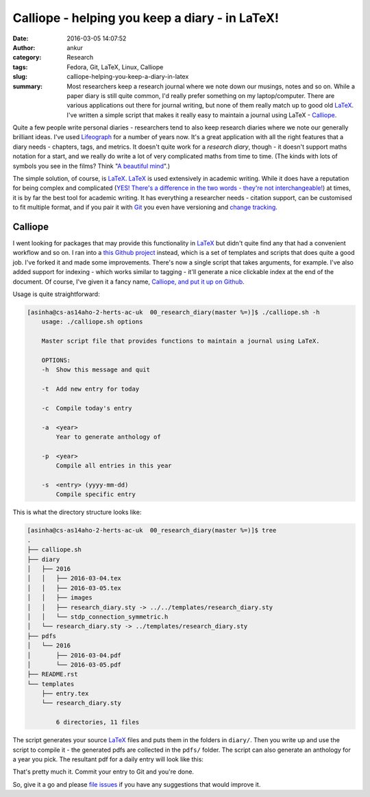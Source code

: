 Calliope - helping you keep a diary - in LaTeX!
###############################################
:date: 2016-03-05 14:07:52
:author: ankur
:category: Research
:tags: Fedora, Git, LaTeX, Linux, Calliope
:slug: calliope-helping-you-keep-a-diary-in-latex
:summary: Most researchers keep a research journal where we note down our musings, notes and so on. While a paper diary is still quite common, I'd really prefer something on my laptop/computer. There are various applications out there for journal writing, but none of them really match up to good old `LaTeX <https://en.wikibooks.org/wiki/LaTeX>`__. I've written a simple script that makes it really easy to maintain a journal using LaTeX - `Calliope <https://github.com/sanjayankur31/calliope>`__.

Quite a few people write personal diaries - researchers tend to also keep research diaries where we note our generally brilliant ideas. I've used `Lifeograph <http://lifeograph.sourceforge.net/wiki/Main_Page>`__ for a number of years now. It's a great application with all the right features that a diary needs - chapters, tags, and  metrics. It doesn't quite work for a *research diary*, though - it doesn't support maths notation for a start, and we really do write a lot of very complicated maths from time to time. (The kinds with lots of symbols you see in the films? Think "`A beautiful mind <http://www.imdb.com/title/tt0268978/>`__".)

The simple solution, of course, is LaTeX_. LaTeX_ is used extensively in academic writing. While it does have a reputation for being complex and complicated (`YES! There's a difference in the two words - they're not interchangeable! <http://english.stackexchange.com/questions/10459/what-is-the-difference-between-complicated-and-complex>`__) at times, it is by far the best tool for academic writing. It has everything a researcher needs - citation support, can be customised to fit multiple format, and if you pair it with `Git <https://git-scm.com/>`__ you even have versioning and `change tracking <http://ankursinha.in/blog/tag/zaphod/>`__.

Calliope
--------

I went looking for packages that may provide this functionality in LaTeX_ but didn't quite find any that had a convenient workflow and so on. I ran into a `this Github project <https://github.com/mikhailklassen/research-diary-project>`__ instead, which is a set of templates and scripts that does quite a good job. I've forked it and made some improvements. There's now a single script that takes arguments, for example. I've also added support for indexing - which works similar to tagging - it'll generate a nice clickable index at the end of the document. Of course, I've given it a fancy name, `Calliope, and put it up on Github <https://github.com/sanjayankur31/calliope>`__.

Usage is quite straightforward:

.. code:: bash

    [asinha@cs-as14aho-2-herts-ac-uk  00_research_diary(master %=)]$ ./calliope.sh -h
        usage: ./calliope.sh options

        Master script file that provides functions to maintain a journal using LaTeX.

        OPTIONS:
        -h  Show this message and quit

        -t  Add new entry for today

        -c  Compile today's entry

        -a  <year>
            Year to generate anthology of

        -p  <year>
            Compile all entries in this year

        -s  <entry> (yyyy-mm-dd)
            Compile specific entry


This is what the directory structure looks like:

.. code:: bash

    [asinha@cs-as14aho-2-herts-ac-uk  00_research_diary(master %=)]$ tree
    .
    ├── calliope.sh
    ├── diary
    │   ├── 2016
    │   │   ├── 2016-03-04.tex
    │   │   ├── 2016-03-05.tex
    │   │   ├── images
    │   │   ├── research_diary.sty -> ../../templates/research_diary.sty
    │   │   └── stdp_connection_symmetric.h
    │   └── research_diary.sty -> ../templates/research_diary.sty
    ├── pdfs
    │   └── 2016
    │       ├── 2016-03-04.pdf
    │       └── 2016-03-05.pdf
    ├── README.rst
    └── templates
        ├── entry.tex
        └── research_diary.sty

            6 directories, 11 files

The script generates your source LaTeX_ files and puts them in the folders in ``diary/``. Then you write up and use the script to compile it - the generated pdfs are collected in the ``pdfs/`` folder. The script can also generate an anthology for a year you pick. The resultant pdf for a daily entry will look like this:

.. image:: {static}/images/20160305-Calliope.png
    :width: 500px
    :alt: Screenshot showing pdf generated by Calliope
    :align: center
    :target: {static}/images/20160305-Calliope.png

That's pretty much it. Commit your entry to Git and you're done.

So, give it a go and please `file issues <https://github.com/sanjayankur31/calliope/issues/>`__ if you have any suggestions that would improve it.

.. _LaTeX: http://lifeograph.sourceforge.net/wiki/Main_Page
